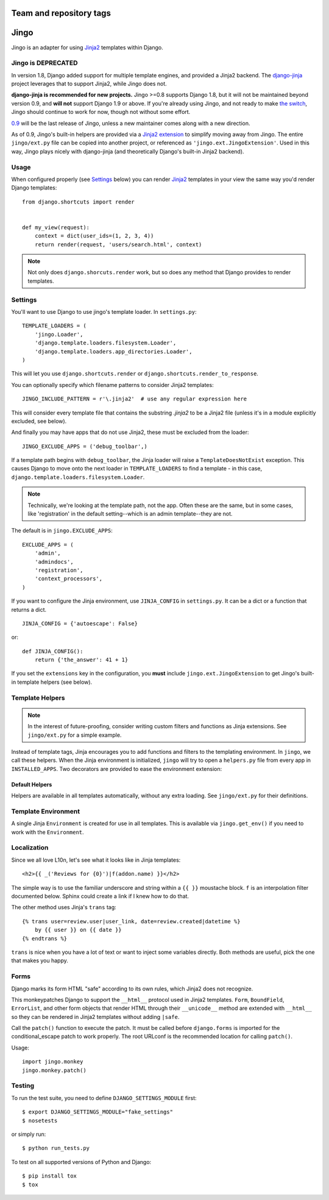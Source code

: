 ========================
Team and repository tags
========================

.. image:: http://governance.openstack.org/badges/deb-python-jingo.svg
    :target: http://governance.openstack.org/reference/tags/index.html

.. Change things from this point on

.. _jingo:
.. module:: jingo

=====
Jingo
=====

Jingo is an adapter for using Jinja2_ templates within Django.


Jingo is DEPRECATED
-------------------

In version 1.8, Django added support for multiple template engines, and provided
a Jinja2 backend.  The django-jinja_ project leverages that to support Jinja2,
while Jingo does not.

**django-jinja is recommended for new projects.** Jingo >=0.8 supports Django
1.8, but it will not be maintained beyond version 0.9, and **will not** support
Django 1.9 or above.  If you're already using Jingo, and not ready to make `the
switch`_, Jingo should continue to work for now, though not without some effort.

0.9_ will be the last release of Jingo, unless a new maintainer comes along with
a new direction.

As of 0.9, Jingo's built-in helpers are provided via a `Jinja2 extension`_ to
simplify moving away from Jingo. The entire ``jingo/ext.py`` file can be copied
into another project, or referenced as ``'jingo.ext.JingoExtension'``. Used in
this way, Jingo plays nicely with django-jinja (and theoretically Django's
built-in Jinja2 backend).

.. _django-jinja: https://github.com/niwinz/django-jinja
.. _the switch: http://bluesock.org/~willkg/blog/mozilla/input_django_1_8_upgrade.html#switching-from-jingo-to-django-jinja
.. _Jinja2: http://jinja.pocoo.org/2/
.. _0.9: https://https://pypi.python.org/pypi/jingo/0.9.0
.. _Jinja2 extension: https://github.com/jbalogh/jingo/blob/master/jingo/ext.py


.. _usage:

Usage
-----

When configured properly (see Settings_ below) you can render Jinja2_ templates in
your view the same way you'd render Django templates::

    from django.shortcuts import render


    def my_view(request):
        context = dict(user_ids=(1, 2, 3, 4))
        return render(request, 'users/search.html', context)

.. note::

    Not only does ``django.shorcuts.render`` work, but so does any method that
    Django provides to render templates.

.. _settings:

Settings
--------

You'll want to use Django to use jingo's template loader.
In ``settings.py``::

    TEMPLATE_LOADERS = (
        'jingo.Loader',
        'django.template.loaders.filesystem.Loader',
        'django.template.loaders.app_directories.Loader',
    )

This will let you use ``django.shortcuts.render`` or
``django.shortcuts.render_to_response``.

You can optionally specify which filename patterns to consider Jinja2 templates::

    JINGO_INCLUDE_PATTERN = r'\.jinja2'  # use any regular expression here

This will consider every template file that contains the substring `.jinja2` to
be a Jinja2 file (unless it's in a module explicitly excluded, see below).

And finally you may have apps that do not use Jinja2, these must be excluded
from the loader::

    JINGO_EXCLUDE_APPS = ('debug_toolbar',)

If a template path begins with ``debug_toolbar``, the Jinja loader will raise a
``TemplateDoesNotExist`` exception. This causes Django to move onto the next
loader in ``TEMPLATE_LOADERS`` to find a template - in this case,
``django.template.loaders.filesystem.Loader``.

.. note::
   Technically, we're looking at the template path, not the app. Often these are
   the same, but in some cases, like 'registration' in the default setting--which
   is an admin template--they are not.

The default is in ``jingo.EXCLUDE_APPS``::

    EXCLUDE_APPS = (
        'admin',
        'admindocs',
        'registration',
        'context_processors',
    )

.. versionchanged:: 0.6.2
   Added ``context_processors`` application.

If you want to configure the Jinja environment, use ``JINJA_CONFIG`` in
``settings.py``.  It can be a dict or a function that returns a dict. ::

    JINJA_CONFIG = {'autoescape': False}

or::

    def JINJA_CONFIG():
        return {'the_answer': 41 + 1}

If you set the ``extensions`` key in the configuration, you **must**
include ``jingo.ext.JingoExtension`` to get Jingo's built-in template
helpers (see below).


Template Helpers
----------------

.. note::

    In the interest of future-proofing, consider writing custom filters and
    functions as Jinja extensions. See ``jingo/ext.py`` for a simple example.

Instead of template tags, Jinja encourages you to add functions and filters to
the templating environment.  In ``jingo``, we call these helpers.  When the
Jinja environment is initialized, ``jingo`` will try to open a ``helpers.py``
file from every app in ``INSTALLED_APPS``.  Two decorators are provided to ease
the environment extension:

.. function:: jingo.register.filter

    Adds the decorated function to Jinja's filter library.

.. function:: jingo.register.function

    Adds the decorated function to Jinja's global namespace.


Default Helpers
~~~~~~~~~~~~~~~

Helpers are available in all templates automatically, without any extra
loading. See ``jingo/ext.py`` for their definitions.


Template Environment
--------------------

A single Jinja ``Environment`` is created for use in all templates.  This is
available via ``jingo.get_env()`` if you need to work with the ``Environment``.


Localization
------------

Since we all love L10n, let's see what it looks like in Jinja templates::

    <h2>{{ _('Reviews for {0}')|f(addon.name) }}</h2>

The simple way is to use the familiar underscore and string within a ``{{ }}``
moustache block.  ``f`` is an interpolation filter documented below.  Sphinx
could create a link if I knew how to do that.

The other method uses Jinja's ``trans`` tag::

    {% trans user=review.user|user_link, date=review.created|datetime %}
        by {{ user }} on {{ date }}
    {% endtrans %}

``trans`` is nice when you have a lot of text or want to inject some variables
directly.  Both methods are useful, pick the one that makes you happy.


Forms
-----

Django marks its form HTML "safe" according to its own rules, which Jinja2 does
not recognize.

This monkeypatches Django to support the ``__html__`` protocol used in Jinja2
templates. ``Form``, ``BoundField``, ``ErrorList``, and other form objects that
render HTML through their ``__unicode__`` method are extended with ``__html__``
so they can be rendered in Jinja2 templates without adding ``|safe``.

Call the ``patch()`` function to execute the patch. It must be called
before ``django.forms`` is imported for the conditional_escape patch to work
properly. The root URLconf is the recommended location for calling ``patch()``.

Usage::

    import jingo.monkey
    jingo.monkey.patch()


Testing
-------

To run the test suite, you need to define ``DJANGO_SETTINGS_MODULE`` first::

    $ export DJANGO_SETTINGS_MODULE="fake_settings"
    $ nosetests

or simply run::

    $ python run_tests.py

To test on all supported versions of Python and Django::

    $ pip install tox
    $ tox
